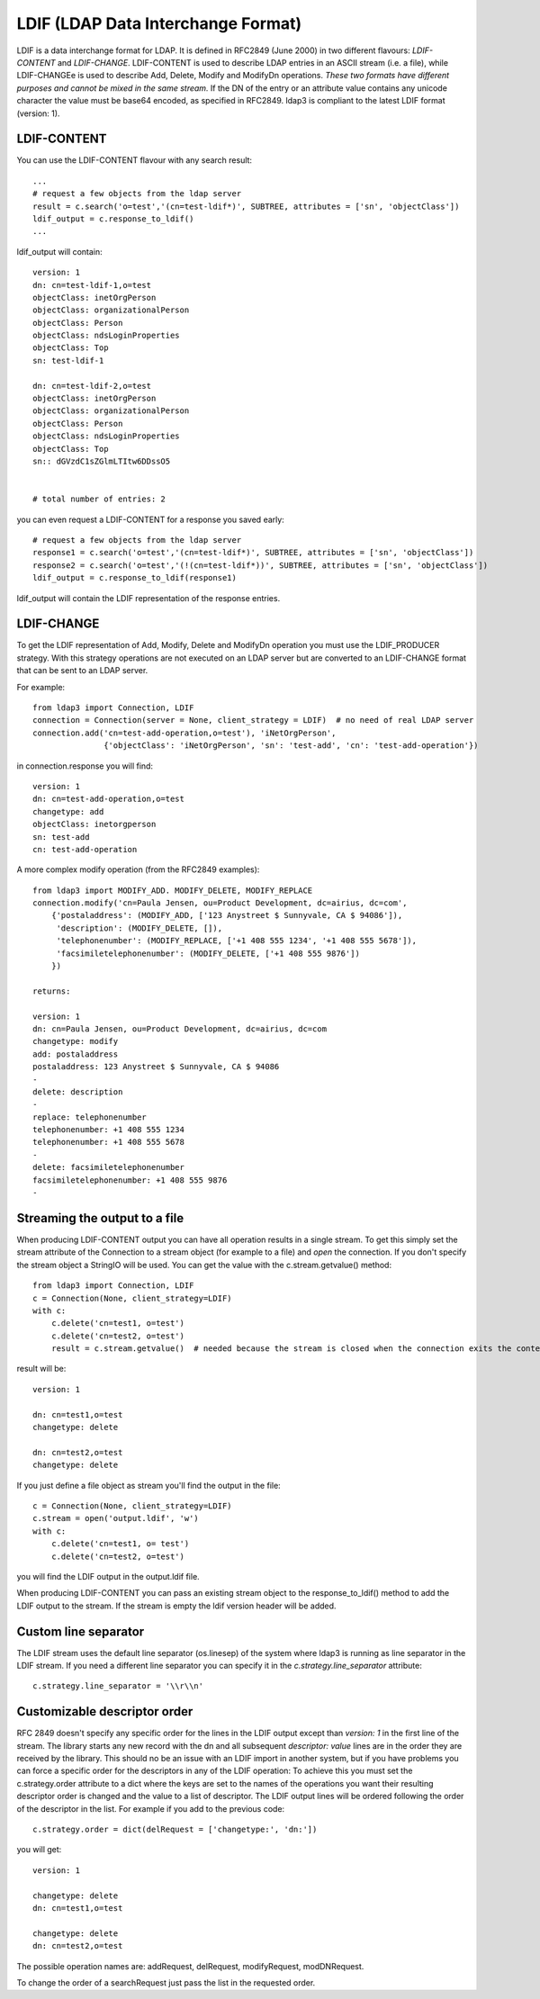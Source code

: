 ###################################
LDIF (LDAP Data Interchange Format)
###################################

LDIF is a data interchange format for LDAP. It is defined in RFC2849 (June 2000) in two different flavours: *LDIF-CONTENT* and *LDIF-CHANGE*.
LDIF-CONTENT is used to describe LDAP entries in an ASCII stream (i.e. a file), while LDIF-CHANGEe is used to describe Add, Delete, Modify and
ModifyDn operations. *These two formats have different purposes and cannot be mixed in the same stream.*
If the DN of the entry or an attribute value contains any unicode character the value must be base64 encoded, as specified in RFC2849.
ldap3 is compliant to the latest LDIF format (version: 1).

LDIF-CONTENT
============

You can use the LDIF-CONTENT flavour with any search result::

    ...
    # request a few objects from the ldap server
    result = c.search('o=test','(cn=test-ldif*)', SUBTREE, attributes = ['sn', 'objectClass'])
    ldif_output = c.response_to_ldif()
    ...


ldif_output will contain::

    version: 1
    dn: cn=test-ldif-1,o=test
    objectClass: inetOrgPerson
    objectClass: organizationalPerson
    objectClass: Person
    objectClass: ndsLoginProperties
    objectClass: Top
    sn: test-ldif-1

    dn: cn=test-ldif-2,o=test
    objectClass: inetOrgPerson
    objectClass: organizationalPerson
    objectClass: Person
    objectClass: ndsLoginProperties
    objectClass: Top
    sn:: dGVzdC1sZGlmLTItw6DDssO5


    # total number of entries: 2

you can even request a LDIF-CONTENT for a response you saved early::

        # request a few objects from the ldap server
        response1 = c.search('o=test','(cn=test-ldif*)', SUBTREE, attributes = ['sn', 'objectClass'])
        response2 = c.search('o=test','(!(cn=test-ldif*))', SUBTREE, attributes = ['sn', 'objectClass'])
        ldif_output = c.response_to_ldif(response1)

ldif_output will contain the LDIF representation of the response entries.

LDIF-CHANGE
===========

To get the LDIF representation of Add, Modify, Delete and ModifyDn operation you must use the LDIF_PRODUCER strategy. With this strategy operations are
not executed on an LDAP server but are converted to an LDIF-CHANGE format that can be sent to an LDAP server.

For example::

    from ldap3 import Connection, LDIF
    connection = Connection(server = None, client_strategy = LDIF)  # no need of real LDAP server
    connection.add('cn=test-add-operation,o=test'), 'iNetOrgPerson',
                   {'objectClass': 'iNetOrgPerson', 'sn': 'test-add', 'cn': 'test-add-operation'})


in connection.response you will find::

    version: 1
    dn: cn=test-add-operation,o=test
    changetype: add
    objectClass: inetorgperson
    sn: test-add
    cn: test-add-operation

A more complex modify operation (from the RFC2849 examples)::

    from ldap3 import MODIFY_ADD. MODIFY_DELETE, MODIFY_REPLACE
    connection.modify('cn=Paula Jensen, ou=Product Development, dc=airius, dc=com',
        {'postaladdress': (MODIFY_ADD, ['123 Anystreet $ Sunnyvale, CA $ 94086']),
         'description': (MODIFY_DELETE, []),
         'telephonenumber': (MODIFY_REPLACE, ['+1 408 555 1234', '+1 408 555 5678']),
         'facsimiletelephonenumber': (MODIFY_DELETE, ['+1 408 555 9876'])
        })

    returns:

    version: 1
    dn: cn=Paula Jensen, ou=Product Development, dc=airius, dc=com
    changetype: modify
    add: postaladdress
    postaladdress: 123 Anystreet $ Sunnyvale, CA $ 94086
    -
    delete: description
    -
    replace: telephonenumber
    telephonenumber: +1 408 555 1234
    telephonenumber: +1 408 555 5678
    -
    delete: facsimiletelephonenumber
    facsimiletelephonenumber: +1 408 555 9876
    -

Streaming the output to a file
==============================
When producing LDIF-CONTENT output you can have all operation results in a single stream. To get this simply set the stream attribute of the Connection to a stream object (for example to a file) and  *open* the connection.
If you don't specify the stream object a StringIO will be used. You can get the value with the c.stream.getvalue() method::

    from ldap3 import Connection, LDIF
    c = Connection(None, client_strategy=LDIF)
    with c:
        c.delete('cn=test1, o=test')
        c.delete('cn=test2, o=test')
        result = c.stream.getvalue()  # needed because the stream is closed when the connection exits the context

result will be::

    version: 1

    dn: cn=test1,o=test
    changetype: delete

    dn: cn=test2,o=test
    changetype: delete


If you just define a file object as stream you'll find the output in the file::

    c = Connection(None, client_strategy=LDIF)
    c.stream = open('output.ldif', 'w')
    with c:
        c.delete('cn=test1, o= test')
        c.delete('cn=test2, o=test')

you will find the LDIF output in the output.ldif file.


When producing LDIF-CONTENT you can pass an existing stream object to the response_to_ldif() method to add the LDIF output to the stream. If the stream is empty the ldif version header will be added.

Custom line separator
=====================
The LDIF stream uses the default line separator (os.linesep) of the system where ldap3 is running as line separator in the LDIF stream.
If you need a different line separator you can specify it in the *c.strategy.line_separator* attribute::

    c.strategy.line_separator = '\\r\\n'


Customizable descriptor order
=============================
RFC 2849 doesn't specify any specific order for the lines in the LDIF output except than *version: 1* in the first line of the stream.
The library starts any new record with the dn and all subsequent *descriptor: value* lines are in the order they are received by the library.
This should no be an issue with an LDIF import in another system, but if you have problems you can force a specific order for the descriptors in any of the LDIF operation:
To achieve this you must set the c.strategy.order attribute to a dict where the keys are set to the names of the operations you want their resulting descriptor order is changed
and the value to a list of descriptor. The LDIF output lines will be ordered following the order of the descriptor in the list.
For example if you add to the previous code::

    c.strategy.order = dict(delRequest = ['changetype:', 'dn:'])

you will get::

    version: 1

    changetype: delete
    dn: cn=test1,o=test

    changetype: delete
    dn: cn=test2,o=test

The possible operation names are: addRequest, delRequest, modifyRequest, modDNRequest.

To change the order of a searchRequest just pass the list in the requested order.

